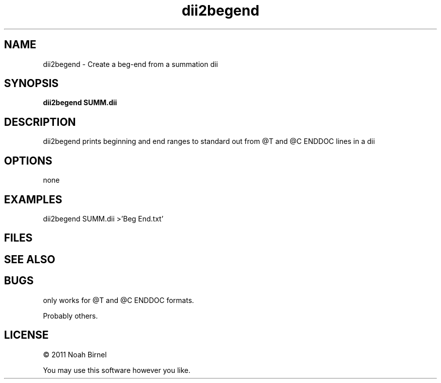 .TH dii2begend 1 dii2begend\-0.0.1
.SH NAME
dii2begend \- Create a beg-end from a summation dii
.SH SYNOPSIS
.B dii2begend SUMM.dii
.SH DESCRIPTION
dii2begend prints beginning and end ranges to standard
out from @T and @C ENDDOC lines in a dii
.SH OPTIONS
none
.SH EXAMPLES
dii2begend SUMM.dii >'Beg End.txt'
.SH FILES
.SH SEE ALSO
.SH BUGS
only works for @T and @C ENDDOC formats.
.sp
Probably others.
.SH LICENSE
\(co 2011 Noah Birnel
.sp
You may use this software however you like.
